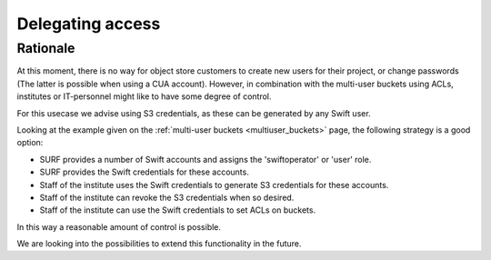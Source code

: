 .. _delegating_access:

*****************
Delegating access
*****************

Rationale
*********

At this moment, there is no way for object store customers to create new users for their project, or change passwords (The latter is possible when using a CUA account). However, in combination with the multi-user buckets using ACLs, institutes or IT-personnel might like to have some degree of control.

For this usecase we advise using S3 credentials, as these can be generated by any Swift user.

Looking at the example given on the :ref:`multi-user buckets <multiuser_buckets>` page, the following strategy is a good option:

* SURF provides a number of Swift accounts and assigns the 'swiftoperator' or 'user' role.
* SURF provides the Swift credentials for these accounts.
* Staff of the institute uses the Swift credentials to generate S3 credentials for these accounts.
* Staff of the institute can revoke the S3 credentials when so desired.
* Staff of the institute can use the Swift credentials to set ACLs on buckets.

In this way a reasonable amount of control is possible.

We are looking into the possibilities to extend this functionality in the future.
